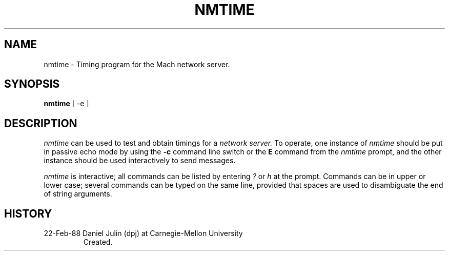 .TH NMTIME 1 2/22/88
.CM 4
.SH NAME
nmtime \- Timing program for the Mach network server.
.SH SYNOPSIS
.B nmtime
[ -e ]
.SH DESCRIPTION
.I nmtime
can be used to test and obtain timings for a
.I network server.
To operate, one instance of
.I nmtime
should be put in passive echo mode by using the
.B -c
command line switch or the 
.B E
command from the
.I nmtime
prompt, and the other instance should be used interactively 
to send messages.

.I nmtime
is interactive; all commands can be listed by entering 
.I ?
or
.I h
at the prompt.
Commands can be in upper or lower case; several commands
can be typed on the same line, provided that spaces are used to 
disambiguate the end of string arguments.
.SH HISTORY
.TP 
22-Feb-88  Daniel Julin (dpj) at Carnegie-Mellon University
Created.
